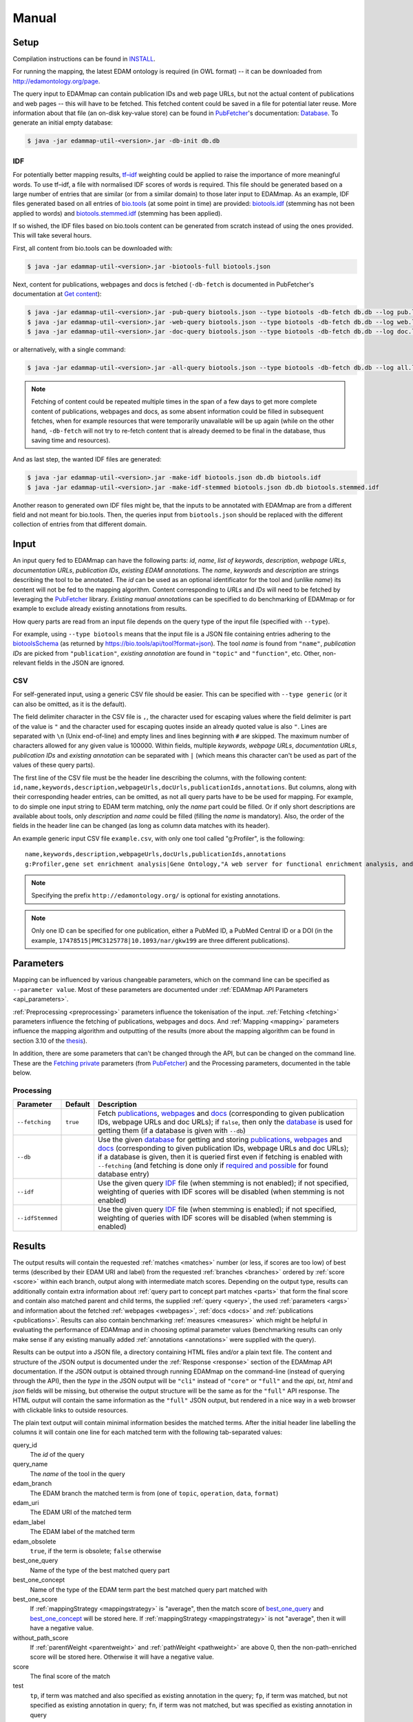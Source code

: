 
.. _manual:

######
Manual
######


.. _setup:

*****
Setup
*****

Compilation instructions can be found in `INSTALL <https://github.com/edamontology/edammap/blob/master/INSTALL.md>`_.

For running the mapping, the latest EDAM ontology is required (in OWL format) -- it can be downloaded from http://edamontology.org/page.

The query input to EDAMmap can contain publication IDs and web page URLs, but not the actual content of publications and web pages -- this will have to be fetched. This fetched content could be saved in a file for potential later reuse. More information about that file (an on-disk key-value store) can be found in `PubFetcher <https://github.com/edamontology/pubfetcher>`_'s documentation: `Database <https://pubfetcher.readthedocs.io/en/latest/output.html#database>`_. To generate an initial empty database:

.. code-block:: bash

  $ java -jar edammap-util-<version>.jar -db-init db.db

.. _idf:

IDF
===

For potentially better mapping results, `tf–idf <https://en.wikipedia.org/wiki/Tf%E2%80%93idf>`_ weighting could be applied to raise the importance of more meaningful words. To use tf–idf, a file with normalised IDF scores of words is required. This file should be generated based on a large number of entries that are similar (or from a similar domain) to those later input to EDAMmap. As an example, IDF files generated based on all entries of `bio.tools <https://bio.tools/>`_ (at some point in time) are provided: `biotools.idf <https://github.com/edamontology/edammap/blob/master/doc/biotools.idf>`_ (stemming has not been applied to words) and `biotools.stemmed.idf <https://github.com/edamontology/edammap/blob/master/doc/biotools.stemmed.idf>`_ (stemming has been applied).

If so wished, the IDF files based on bio.tools content can be generated from scratch instead of using the ones provided. This will take several hours.

First, all content from bio.tools can be downloaded with:

.. code-block:: bash

  $ java -jar edammap-util-<version>.jar -biotools-full biotools.json

Next, content for publications, webpages and docs is fetched (``-db-fetch`` is documented in PubFetcher's documentation at `Get content <https://pubfetcher.readthedocs.io/en/latest/cli.html#get-content>`_):

.. code-block:: bash

  $ java -jar edammap-util-<version>.jar -pub-query biotools.json --type biotools -db-fetch db.db --log pub.log
  $ java -jar edammap-util-<version>.jar -web-query biotools.json --type biotools -db-fetch db.db --log web.log
  $ java -jar edammap-util-<version>.jar -doc-query biotools.json --type biotools -db-fetch db.db --log doc.log

or alternatively, with a single command:

.. code-block:: bash

  $ java -jar edammap-util-<version>.jar -all-query biotools.json --type biotools -db-fetch db.db --log all.log

.. note::
  Fetching of content could be repeated multiple times in the span of a few days to get more complete content of publications, webpages and docs, as some absent information could be filled in subsequent fetches, when for example resources that were temporarily unavailable will be up again (while on the other hand, ``-db-fetch`` will not try to re-fetch content that is already deemed to be final in the database, thus saving time and resources).

And as last step, the wanted IDF files are generated:

.. code-block:: bash

  $ java -jar edammap-util-<version>.jar -make-idf biotools.json db.db biotools.idf
  $ java -jar edammap-util-<version>.jar -make-idf-stemmed biotools.json db.db biotools.stemmed.idf

Another reason to generated own IDF files might be, that the inputs to be annotated with EDAMmap are from a different field and not meant for bio.tools. Then, the queries input from ``biotools.json`` should be replaced with the different collection of entries from that different domain.


.. _input:

*****
Input
*****

An input query fed to EDAMmap can have the following parts: *id*, *name*, *list of keywords*, *description*, *webpage URLs*, *documentation URLs*, *publication IDs*, *existing EDAM annotations*. The *name*, *keywords* and *description* are strings describing the tool to be annotated. The *id* can be used as an optional identificator for the tool and (unlike *name*) its content will not be fed to the mapping algorithm. Content corresponding to *URLs* and *IDs* will need to be fetched by leveraging the PubFetcher_ library. *Existing manual annotations* can be specified to do benchmarking of EDAMmap or for example to exclude already existing annotations from results.

.. _QueryType:

How query parts are read from an input file depends on the query type of the input file (specified with ``--type``).

For example, using ``--type biotools`` means that the input file is a JSON file containing entries adhering to the `biotoolsSchema <https://biotoolsschema.readthedocs.io/>`_ (as returned by https://bio.tools/api/tool?format=json). The tool *name* is found from ``"name"``, *publication IDs* are picked from ``"publication"``, *existing annotation* are found in ``"topic"`` and ``"function"``, etc. Other, non-relevant fields in the JSON are ignored.

.. _csv:

CSV
===

For self-generated input, using a generic CSV file should be easier. This can be specified with ``--type generic`` (or it can also be omitted, as it is the default).

The field delimiter character in the CSV file is ``,``, the character used for escaping values where the field delimiter is part of the value is ``"`` and the character used for escaping quotes inside an already quoted value is also ``"``. Lines are separated with ``\n`` (Unix end-of-line) and empty lines and lines beginning with ``#`` are skipped. The maximum number of characters allowed for any given value is 100000. Within fields, multiple *keywords*, *webpage URLs*, *documentation URLs*, *publication IDs* and *existing annotation* can be separated with ``|`` (which means this character can't be used as part of the values of these query parts).

The first line of the CSV file must be the header line describing the columns, with the following content: ``id,name,keywords,description,webpageUrls,docUrls,publicationIds,annotations``. But columns, along with their corresponding header entries, can be omitted, as not all query parts have to be be used for mapping. For example, to do simple one input string to EDAM term matching, only the *name* part could be filled. Or if only short descriptions are available about tools, only *description* and *name* could be filled (filling the *name* is mandatory). Also, the order of the fields in the header line can be changed (as long as column data matches with its header).

An example generic input CSV file ``example.csv``, with only one tool called "g:Profiler", is the following::

  name,keywords,description,webpageUrls,docUrls,publicationIds,annotations
  g:Profiler,gene set enrichment analysis|Gene Ontology,"A web server for functional enrichment analysis, and conversions of gene lists.",https://biit.cs.ut.ee/gprofiler/,https://biit.cs.ut.ee/gprofiler/help.cgi,17478515|PMC3125778|10.1093/nar/gkw199,http://edamontology.org/topic_1775|operation_2436|data_3021|http://edamontology.org/format_1964

.. note::
  Specifying the prefix ``http://edamontology.org/`` is optional for existing annotations.
.. note::
  Only one ID can be specified for one publication, either a PubMed ID, a PubMed Central ID or a DOI (in the example, ``17478515|PMC3125778|10.1093/nar/gkw199`` are three different publications).


.. _parameters:

**********
Parameters
**********

Mapping can be influenced by various changeable parameters, which on the command line can be specified as ``--parameter value``. Most of these parameters are documented under :ref:`EDAMmap API Parameters <api_parameters>`.

:ref:`Preprocessing <preprocessing>` parameters influence the tokenisation of the input. :ref:`Fetching <fetching>` parameters influence the fetching of publications, webpages and docs. And :ref:`Mapping <mapping>` parameters influence the mapping algorithm and outputting of the results (more about the mapping algorithm can be found in section 3.10 of the `thesis <https://github.com/edamontology/edammap/blob/master/doc/Automatic%20mapping%20of%20free%20texts%20to%20bioinformatics%20ontology%20terms.pdf>`_).

In addition, there are some parameters that can't be changed through the API, but can be changed on the command line. These are the `Fetching private <https://pubfetcher.readthedocs.io/en/latest/cli.html#fetching-private>`_ parameters (from PubFetcher_) and the Processing parameters, documented in the table below.

Processing
==========

================  ========  ===========
Parameter         Default   Description
================  ========  ===========
``--fetching``    ``true``  Fetch `publications <https://pubfetcher.readthedocs.io/en/latest/output.html#content-of-publications>`_, `webpages <https://pubfetcher.readthedocs.io/en/latest/output.html#content-of-webpages>`_ and `docs <https://pubfetcher.readthedocs.io/en/latest/output.html#content-of-docs>`_ (corresponding to given publication IDs, webpage URLs and doc URLs); if ``false``, then only the `database <https://pubfetcher.readthedocs.io/en/latest/output.html#database>`_ is used for getting them (if a database is given with ``--db``)
``--db``                    Use the given `database <https://pubfetcher.readthedocs.io/en/latest/output.html#database>`_ for getting and storing `publications <https://pubfetcher.readthedocs.io/en/latest/output.html#content-of-publications>`_, `webpages <https://pubfetcher.readthedocs.io/en/latest/output.html#content-of-webpages>`_ and `docs <https://pubfetcher.readthedocs.io/en/latest/output.html#content-of-docs>`_ (corresponding to given publication IDs, webpage URLs and doc URLs); if a database is given, then it is queried first even if fetching is enabled with ``--fetching`` (and fetching is done only if `required and possible <https://pubfetcher.readthedocs.io/en/latest/fetcher.html#can-fetch>`_ for found database entry)
``--idf``                   Use the given query IDF_ file (when stemming is not enabled); if not specified, weighting of queries with IDF scores will be disabled (when stemming is not enabled)
``--idfStemmed``            Use the given query IDF_ file (when stemming is enabled); if not specified, weighting of queries with IDF scores will be disabled (when stemming is enabled)
================  ========  ===========


.. _results_section:

*******
Results
*******

The output results will contain the requested :ref:`matches <matches>` number (or less, if scores are too low) of best terms (described by their EDAM URI and label) from the requested :ref:`branches <branches>` ordered by :ref:`score <score>` within each branch, output along with intermediate match scores. Depending on the output type, results can additionally contain extra information about :ref:`query part to concept part matches <parts>` that form the final score and contain also matched parent and child terms, the supplied :ref:`query <query>`, the used :ref:`parameters <args>` and information about the fetched :ref:`webpages <webpages>`, :ref:`docs <docs>` and :ref:`publications <publications>`. Results can also contain benchmarking :ref:`measures <measures>` which might be helpful in evaluating the performance of EDAMmap and in choosing optimal parameter values (benchmarking results can only make sense if any existing manually added :ref:`annotations <annotations>` were supplied with the query).

Results can be output into a JSON file, a directory containing HTML files and/or a plain text file. The content and structure of the JSON output is documented under the :ref:`Response <response>` section of the EDAMmap API documentation. If the JSON output is obtained through running EDAMmap on the command-line (instead of querying through the API), then the *type* in the JSON output will be ``"cli"`` instead of ``"core"`` or ``"full"`` and the *api*, *txt*, *html* and *json* fields will be missing, but otherwise the output structure will be the same as for the ``"full"`` API response. The HTML output will contain the same information as the ``"full"`` JSON output, but rendered in a nice way in a web browser with clickable links to outside resources.

The plain text output will contain minimal information besides the matched terms. After the initial header line labelling the columns it will contain one line for each matched term with the following tab-separated values:

query_id
  The *id* of the query
query_name
  The *name* of the tool in the query
edam_branch
  The EDAM branch the matched term is from (one of ``topic``, ``operation``, ``data``, ``format``)
edam_uri
  The EDAM URI of the matched term
edam_label
  The EDAM label of the matched term
edam_obsolete
  ``true``, if the term is obsolete; ``false`` otherwise
_`best_one_query`
  Name of the type of the best matched query part
_`best_one_concept`
  Name of the type of the EDAM term part the best matched query part matched with
best_one_score
  If :ref:`mappingStrategy <mappingstrategy>` is "average", then the match score of best_one_query_ and best_one_concept_ will be stored here. If :ref:`mappingStrategy <mappingstrategy>` is not "average", then it will have a negative value.
without_path_score
  If :ref:`parentWeight <parentweight>` and :ref:`pathWeight <pathweight>` are above 0, then the non-path-enriched score will be stored here. Otherwise it will have a negative value.
score
  The final score of the match
test
  ``tp``, if term was matched and also specified as existing annotation in the query; ``fp``, if term was matched, but not specified as existing annotation in query; ``fn``, if term was not matched, but was specified as existing annotation in query

In addition to these detailed results, when ``--type biotools`` is used to input_ a bio.tools JSON file (adhering to biotoolsSchema_), then there is a supplementary option (``--biotools``) to output this bio.tools JSON file with the matched terms added to it (but without any extra information about the results). All values present in the input JSON will also be present in the output JSON, except for ``null`` and empty value which will be removed. New annotations from the topic branch will be added to the `topic attribute <https://biotools.readthedocs.io/en/latest/curators_guide.html#topic>`_ of the output JSON and new annotations from the operation branch will be added under a new `function group <https://biotools.readthedocs.io/en/latest/curators_guide.html#function-group>`_ object. New annotations from the data and format branches should be added under the ``"input"`` and ``"output"`` attributes of a function group, however EDAMmap can't differentiate between inputs and outputs. Thus, new terms from the data and format branches will be added as strings (in the form ``"EDAM URI (label)"``, separated by ``" | "``) to the `note <https://biotools.readthedocs.io/en/latest/curators_guide.html#note-function>`_ of the last function group object.


.. _cli:

***********
EDAMmap-CLI
***********

EDAMmap can be run as a command-line tool with the input being a JSON or CSV local file or URL resource (with the file contents described in the Input_ section) and with the results_ being output to the specified JSON, HTML and/or plain text files. The query can consist of many tools and the mapping process will be multi-threaded.

All command-line arguments suppliable to EDAMmap can be seen with:

.. code-block:: bash

  $ java -jar edammap-cli-<version>.jar -h

The output will be rather long, as it contains all parameters described in the `Parameters`_ section. In addition to these parameters, EDAMmap-CLI accepts arguments described in the following table (entries marked with * are mandatory).

==========================  ==========================  ===========  ===========
Parameter                   Parameter args              Default      Description
==========================  ==========================  ===========  ===========
``--edam`` or ``-e`` *      *<file path>*                            Path of the EDAM ontology file
``--query`` or ``-q`` *     *<file path or URL>*                     Path or URL of file containing input queries of QueryType ``--type``
``--type`` or ``-t``        *<QueryType>*               ``generic``  Specifies the type of the query and how to output the results. Possible values: ``generic``, ``SEQwiki``, ``msutils``, ``Bioconductor``, ``biotools14``, ``biotools``, ``server``.
``--output`` or ``-o``      *<file path>*                            Text file to write results to, one per line. If missing (and HTML report also not specified), then results will be written to standard output.
``--report`` or ``-r``      *<directory path>*                       Directory to write a HTML report to. In addition to detailed results, it will contain used parameters, metrics, comparisons to manual mapping, extended information about queries and nice formatting. The specified directory will be created and must not be an existing directory.
``--json`` or ``-j``        *<file path>*                            File to write results to, in JSON format. Will include the same info as the HTML report.
``--biotools`` or ``-b``    *<file path>*                            File to write results to, in bio.tools JSON format, confirming to biotoolsSchema_. Available only for ``--type biotools``, where the input JSON is copied to the output, but with new annotations found by EDAMmap added to the ``"topic"`` and ``"function"`` attributes.
``--reportPageSize``        *<positive integer>*        ``100``      Number of results in a HTML report page. Setting to 0 will output all results to a single HTML page.
``--reportPaginationSize``  *<positive integer>*        ``11``       Number of pagination links visible before/after the current page link in a HTML report page. Setting to 0 will make all pagination links visible.
``--threads``               *<positive integer>*        ``4``        How many threads to use for mapping (one thread processes one query at a time)
==========================  ==========================  ===========  ===========

So, for example, to map the example tool ("g:Profiler") defined in the `Input`_ section (in ``example.csv``), the following command could be run:

.. code-block:: bash

  $ java -jar edammap-cli-<version>.jar -e EDAM_1.21.owl -q example.csv -r gprofiler --idfStemmed biotools.stemmed.idf -l gprofiler.log

Contents for webpages_, docs_ and publications_ described in the query ``example.csv`` will be `fetched <https://pubfetcher.readthedocs.io/en/latest/fetcher.html>`_ (but not stored for potential later reuse, as no database_ file is specified), the IDF file ``biotools.stemmed.idf`` obtained in the `Setup`_ section (where words are stemmed as by default ``--stemming`` is ``true``) will be used as an input to the mapping algorithm and results_ will be output to the HTML file ``gprofiler/index.html``, with `log lines <https://pubfetcher.readthedocs.io/en/latest/output.html#log-file>`_ of the whole process appended to ``gprofiler.log``.

Another example is the mapping of the whole content of bio.tools:

.. code-block:: bash

  $ java -jar edammap-cli-<version>.jar -e EDAM_1.21.owl -q biotools.json -t biotools -o results.txt -r results -j results.json --threads 8 --fetching false --db db.db --idfStemmed biotools.stemmed.idf --branches topic operation data format --matches 5 --obsolete true --log biotools.log

The query ``biotools.json`` is the whole content of bio.tools as obtained with the ``-biotools-full`` command of `EDAMmap-Util`_. Contents of webpages, docs and publications has been pre-fetched to the database file ``db.db`` (as described under IDF_), thus ``--fetching`` is disabled. Results will be output as plain text to ``results.txt``, as HTML files to the directory ``results`` and as JSON to ``results.json``. Results will contain 5 term matches from each EDAM branch and can include obsolete concepts. As EDAMmap was run on the whole content of bio.tools, then the benchmarking results can be consulted to assess the performance and as webpages, docs and publications have been stored on disk, then EDAMmap can easily be re-run while varying the parameters to tune these results.

.. note::
  The measures in the benchmarking results assume, that the annotations in bio.tools are correct, which is not always the case. The performacne of EDAMmap can still be assumed to be correlated with the benchmarking results, however care should be taken when looking at individual mapping results.

Instead of specifying the parameters as part of the command line, they could be stored in a configuration file. An initial configuration file, with all parameters commented out, can be generated with:

.. code-block:: bash

  $ java -jar edammap-util-<version>.jar -make-options-conf options.conf

In the ensuing file, ``#`` should be removed from the front of all mandatory parameters and all parameters whose default value should be changed. In the configuration file, parameters and parameter values are separated by newline characters (instead of spaces). Now, EDAMmap can be run as:

.. code-block:: bash

  $ java -jar edammap-cli-<version>.jar @options.conf


.. _server:

**************
EDAMmap-Server
**************

EDAMmap can also be run as a web server. A query can then be input with a HTML form in a web application or posted as JSON to an :ref:`API <api>`. However, in contrast to `EDAMmap-CLI`_, only one query at a time can be submitted this way.

All command-line arguments suppliable to an EDAMmap server can be seen with:

.. code-block:: bash

  $ java -jar edammap-server-<version>.jar -h

In addition to Processing_ and `Fetching private`_ parameters, EDAMmap Server accepts arguments described in the following table (entries marked with * are mandatory).

=======================  ==========================  =========================  ===========
Parameter                Parameter args              Default                    Description
=======================  ==========================  =========================  ===========
``--edam`` or ``-e`` *   *<file path>*                                          Path of the EDAM ontology file
``--txt``                *<boolean>*                 ``true``                   Output results to a plain text file for queries made through the web application. The value can be changed in the web application itself.
``--json``               *<boolean>*                 ``false``                  Output results to a JSON file for queries made through the web application. The value can be changed in the web application itself.
``--baseUri`` or ``-b``  *<string>*                  ``http://localhost:8080``  URI where the server will be deployed (as schema://host:port)
``--path`` or ``-p``     *<string>*                  ``edammap``                Path where the server will be deployed (only one single path segment supported)
``--httpsProxy``                                                                Use if we are behind a HTTPS proxy
``--files`` or ``-f`` *  *<directory path>*                                     An existing directory where the results will be output. It must contain required CSS, JavaScript and font resources pre-generated with `EDAMmap-Util`_.
``--fetchingThreads``    *<positive integer>*        ``8``                      How many threads to create (maximum) for fetching individual database entries of one query
=======================  ==========================  =========================  ===========

To setup the server version of EDAMmap, a new directory with required CSS, JavaScript and font resources must be created:

.. code-block:: bash

  $ java -jar edammap-util-<version>.jar -make-server-files files

If wanted (i.e. if ``--db`` will be used when running the server), an initial empty database_ for storing fetched_ webpages_, docs_ and publications_ can also be created:

.. code-block:: bash

  $ java -jar edammap-util-<version>.jar -db-init server.db

EDAMmap-Server can now be run with:

.. code-block:: bash

  $ java -jar edammap-server-<version>.jar -b http://127.0.0.1:8080 -p edammap -e EDAM_1.21.owl -f files --fetching true --db server.db --idf biotools.idf --idfStemmed biotools.stemmed.idf --log serverlogs

The web application can now be accessed locally at http://127.0.0.1:8080/edammap and the :ref:`API <api>` is at http://127.0.0.1:8080/edammap/api. How to obtain the IDF files ``biotools.idf`` and ``biotools.stemmed.idf`` is described in the `Setup`_ section. In contrast to the other EDAMmap tools, the server will not log to a single `log file <https://pubfetcher.readthedocs.io/en/latest/output.html#log-file>`_, but with ``-l`` or ``--log`` a directory can be defined where log files, that are rotated daily, will be stored. The log directory will also contain daily rotated access logs compatible with Apache's combined format.

A public instance of EDAMmap-Server is accessible at https://biit.cs.ut.ee/edammap, with the :ref:`API <api>` at https://biit.cs.ut.ee/edammap/api.


.. _util:

************
EDAMmap-Util
************

EDAMmap includes a utility program to manage and fill database files with fetched content or otherwise setup prerequisites for other tools, etc. Many of its operations have already been used above, but this section is still included for completeness.

All command-line arguments suppliable to the utility program can be seen with:

.. code-block:: bash

  $ java -jar edammap-util-<version>.jar -h

The list of options is very long, as EDAMmap-Util extends the `CLI of PubFetcher <https://pubfetcher.readthedocs.io/en/latest/cli.html>`_, which means that the utility program can run all the same operations as PubFetcher-CLI can. In addition to functionality inherited from PubFetcher-CLI, operations described in the following table can be executed.

============================  =============================================  ============  ===========
Parameter                     Parameter args                                 Default       Description
============================  =============================================  ============  ===========
``-pub-query``                *<file path/URL> <file path/URL> ...*                        Load all `publication IDs <https://pubfetcher.readthedocs.io/en/latest/output.html#ids-of-publications>`_ found in the specified files of QueryType_ specified with ``--query-type``. A file can either be local or a URL, in which case `-\\-timeout <https://pubfetcher.readthedocs.io/en/latest/cli.html#timeout>`_ and `-\\-userAgent <https://pubfetcher.readthedocs.io/en/latest/cli.html#useragent>`_ can be used to change parameters used to fetch it.
``-web-query``                *<file path/URL> <file path/URL> ...*                        Load all `webpage URLs <https://pubfetcher.readthedocs.io/en/latest/output.html#urls-of-webpages>`_ found in the specified files of QueryType_ specified with ``--query-type``. A file can either be local or a URL, in which case `-\\-timeout`_ and `-\\-userAgent`_ can be used to change parameters used to fetch it.
``-doc-query``                *<file path/URL> <file path/URL> ...*                        Load all `doc URLs <https://pubfetcher.readthedocs.io/en/latest/output.html#urls-of-docs>`_ found in the specified files of QueryType_ specified with ``--query-type``. A file can either be local or a URL, in which case `-\\-timeout`_ and `-\\-userAgent`_ can be used to change parameters used to fetch it.
``-all-query``                *<file path/URL> <file path/URL> ...*                        Load all `publication IDs`_, `webpage URLs`_ and `doc URLs`_ found in the specified files of QueryType_ specified with ``--query-type``. A file can either be local or a URL, in which case `-\\-timeout`_ and `-\\-userAgent`_ can be used to change parameters used to fetch it.
``--query-type``              <QueryType_>                                   ``generic``   Specifies the type of the query files loaded using ``-pub-query``, ``-web-query``, ``-doc-query`` and ``-all-query``. Possible values: ``generic``, ``SEQwiki``, ``msutils``, ``Bioconductor``, ``biotools14``, ``biotools``, ``server``.
``-make-idf``                 *<query path/URL> <database path> <IDF path>*                Make the specified IDF file from tokens parsed from queries of type ``--make-idf-type`` loaded from the specified query file. The tokens are not stemmed. Contents for publication IDs, webpage URLs and doc URLs found in queries are loaded from the specified database file. If ``--make-idf-webpages-docs`` is ``true`` (the default), then tokens from webpage and doc content will also be used to make the IDF file and if ``--make-idf-fulltext`` is ``true`` (the default), then tokens from publication fulltext will also be used to make the IDF file. If the specified query file is a URL, then ``--timeout`` and ``--userAgent`` can be used to change parameters used to fetch it. The fetching parameters ``--titleMinLength``, ``--keywordsMinSize``, ``--minedTermsMinSize``, ``--abstractMinLength``, ``--fulltextMinLength`` and ``--webpageMinLength`` can be used to change the minimum length of a usable corresponding part (parts below that length will not be tokenised, thus will not used to make the specified IDF file).
``-make-idf-nodb``            *<query path/URL> <IDF path>*                                Make the specified IDF file from tokens parsed from queries of type ``--make-idf-type`` loaded from the specified query file. The tokens are not stemmed. Contents for publication IDs, webpage URLs and doc URLs found in queries are are not loaded and thus are not used to make the specified IDF file. If the specified query file is a URL, then ``--timeout`` and ``--userAgent`` can be used to change parameters used to fetch it.
``-make-idf-stemmed``         *<query path/URL> <database path> <IDF path>*                Make the specified IDF file from tokens parsed from queries of type ``--make-idf-type`` loaded from the specified query file. The tokens are stemmed. Contents for publication IDs, webpage URLs and doc URLs found in queries are loaded from the specified database file. If ``--make-idf-webpages-docs`` is true (the default), then tokens from webpage and doc content will also be used to make the IDF file and if ``--make-idf-fulltext`` is ``true`` (the default), then tokens from publication fulltext will also be used to make the IDF file. If the specified query file is a URL, then ``--timeout`` and ``--userAgent`` can be used to change parameters used to fetch it. The fetching parameters ``--titleMinLength``, ``--keywordsMinSize``, ``--minedTermsMinSize``, ``--abstractMinLength``, ``--fulltextMinLength`` and ``--webpageMinLength`` can be used to change the minimum length of a usable corresponding part (parts below that length will not be tokenised, thus will not used to make the specified IDF file).
``-make-idf-stemmed-nodb``    *<query path/URL> <IDF path>*                                Make the specified IDF file from tokens parsed from queries of type ``--make-idf-type`` loaded from the specified query file. The tokens are stemmed. Contents for publication IDs, webpage URLs and doc URLs found in queries are are not loaded and thus are not used to make the specified IDF file. If the specified query file is a URL, then ``--timeout`` and ``--userAgent`` can be used to change parameters used to fetch it.
``--make-idf-type``           <QueryType_>                                   ``biotools``  The QueryType_ of the query file loaded to make the IDF file with ``-make-idf``, ``-make-idf-nodb``, ``-make-idf-stemmed`` or ``-make-idf-stemmed-nodb``. Possible values: ``generic``, ``SEQwiki``, ``msutils``, ``Bioconductor``, ``biotools14``, ``biotools``, ``server``.
``--make-idf-webpages-docs``  *<boolean>*                                    ``true``      Whether tokens from webpage and doc content will also be used to make the IDF file with ``-make-idf`` or ``-make-idf-stemmed``
``--make-idf-fulltext``       *<boolean>*                                    ``true``      Whether tokens from publication fulltext will also be used to make the IDF file with ``-make-idf`` or ``-make-idf-stemmed``
``-print-idf-top``            *<IDF path> <positive integer n>*                            Print top *n* most frequent terms from the specified IDF file along with their counts (that show in how many documents a term occurs)
``-print-idf``                *<IDF path> <term> <term> ...*                               Print given terms along with their IDF scores (between 0 and 1) read from the given IDF file. Given terms are preprocessed, but stemming is not done, thus terms in the given IDF file must not be stemmed either.
``-print-idf-stemmed``        *<IDF path> <term> <term> ...*                               Print given terms along with their IDF scores (between 0 and 1) read from the given IDF file. Given terms are preprocessed, with stemming being done, thus terms in the given IDF file must also be stemmed.
``-biotools-full``            *<file path>*                                                Fetch all content (by following ``"next"`` until the last page) from https://bio.tools/api/tool to the specified JSON file. Fetching parameters `-\\-timeout`_ and `-\\-userAgent`_ can be used.
``-biotools-dev-full``        *<file path>*                                                Fetch all content (by following ``"next"`` until the last page) from https://dev.bio.tools/api/tool to the specified JSON file. Fetching parameters `-\\-timeout`_ and `-\\-userAgent`_ can be used.
``-make-server-files``        *<directory path>*                                           Create new directory with CSS, JavaScript and font files required by `EDAMmap-Server`_. The version of EDAMmap-Server the files are created for must match the version of EDAMmap-Util running the command.
``-make-options-conf``        *<file path>*                                                Create new options configuration file
============================  =============================================  ============  ===========

.. note::
  ``-pub-query``, ``-web-query``, ``-doc-query``, ``-all-query`` and ``--query-type`` are not standalone operations, but are meant to be used as part of the `Pipeline of operations <https://pubfetcher.readthedocs.io/en/latest/cli.html#pipeline-of-operations>`_ inherited from PubFetcher, allowing to inject IDs read from formats not supported by PubFetcher itself.
